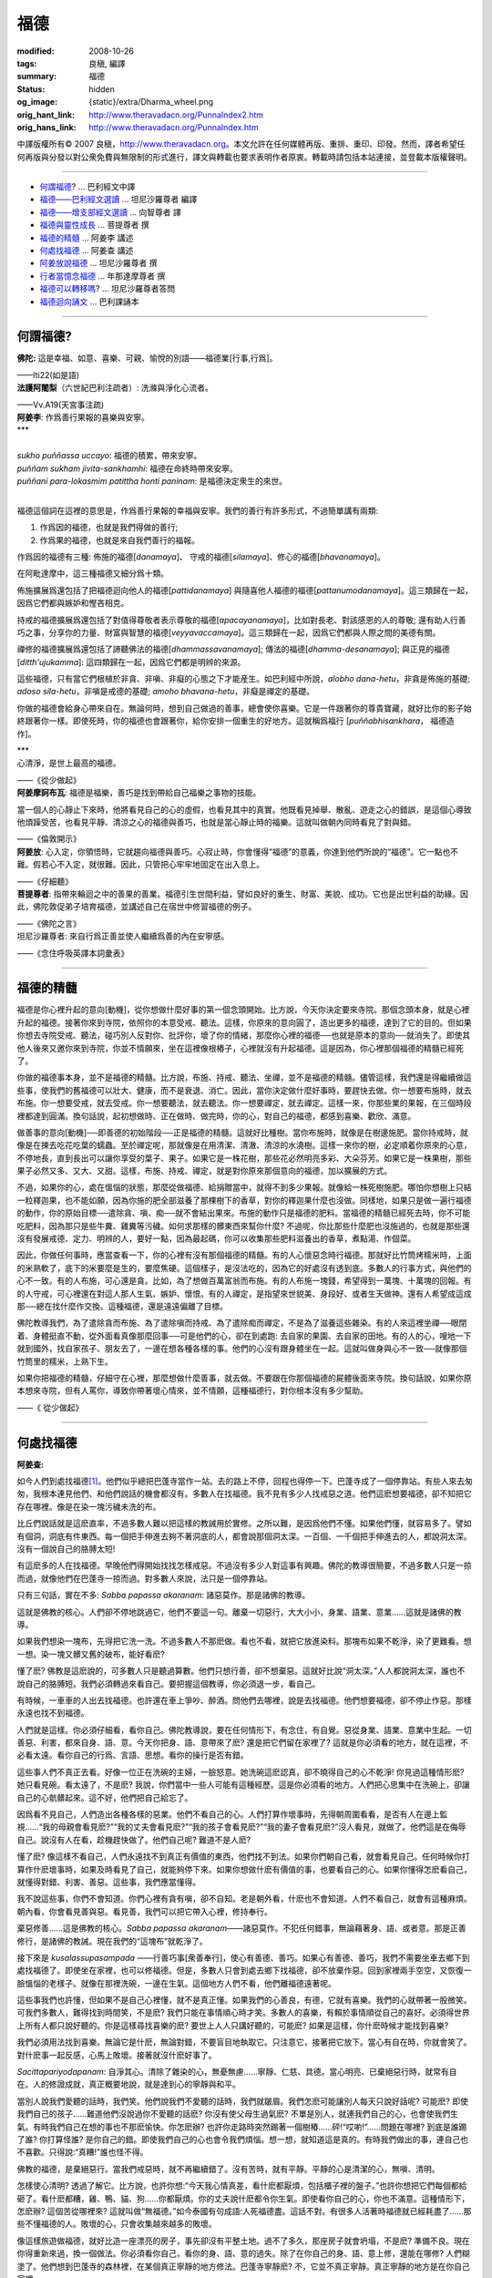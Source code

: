 福德
====

:modified: 2008-10-26
:tags: 良稹, 編譯
:summary: 福德
:status: hidden
:og_image: {static}/extra/Dharma_wheel.png
:orig_hant_link: http://www.theravadacn.org/PunnaIndex2.htm
:orig_hans_link: http://www.theravadacn.org/PunnaIndex.htm


.. role:: small
   :class: is-size-7


.. raw:: html

   <div class="columns">
     <div class="column has-background-grey-lighter is-two-thirds">

.. raw:: html

   <div class="container has-text-centered">
     <p class="title is-2">福德</p>
     [中譯]良稹
   </div>

.. raw:: html

   </div>
   <div class="column has-background-light">

中譯版權所有© 2007 良稹，http://www.theravadacn.org。本文允許在任何媒體再版、重排、重印、印發。然而，譯者希望任何再版與分發以對公衆免費與無限制的形式進行，譯文與轉載也要求表明作者原衷。轉載時請包括本站連接，並登載本版權聲明。

.. raw:: html

   </div>
   </div>

----

- `何謂福德`_? ... 巴利經文中譯
- `福德——巴利經文選讀`_ ... 坦尼沙羅尊者 編譯
- `福德——增支部經文選讀`_ ... 向智尊者 譯
- `福德與靈性成長`_ ... 菩提尊者 撰
- `福德的精髓`_ ... 阿姜李 講述
- `何處找福德`_ ... 阿姜查 講述
- `阿姜放說福德`_ ... 坦尼沙羅尊者 撰
- `行者當憶念福德`_ ... 年那達摩尊者 撰
- `福德可以轉移嗎`_? ... 坦尼沙羅尊者答問
- `福德迴向誦文`_ ... 巴利課誦本

.. _何謂福德: #whatis
.. _福德——巴利經文選讀: http://www.theravadacn.org/Sutta/StudyGuidePunna2.htm
.. TODO: replace 福德——巴利經文選讀 link
.. _福德——增支部經文選讀: http://www.theravadacn.org/Sutta/NyanaponikaMerit2.htm
.. TODO: replace 福德——增支部經文選讀 link
.. _福德與靈性成長: http://www.theravadacn.org/Author/BodhiMerit2.htm
.. TODO: replace 福德與靈性成長 link
.. _福德的精髓: #essence
.. _何處找福德: #lookfor
.. _阿姜放說福德: {filename}talk/thanissaro/fuang-awareness-itself%zh-hant.rst#merit
.. _行者當憶念福德: #recollect
.. _福德可以轉移嗎: http://www.theravadacn.org/PunnaIndex2.htm#transfer
.. TODO: replace 福德可以轉移嗎 link
.. _福德迴向誦文: http://www.theravadacn.org/PunnaIndex2.htm#dedication
.. TODO: replace 福德迴向誦文 link

----

.. _whatis:

何謂福德?
+++++++++

.. container::

   **佛陀:** 這是幸福、如意、喜樂、可親、愉悅的別語——福德業\ :small:`[行事,行爲]`\。

   .. container:: has-text-right

      ——Iti22(如是語)

.. container::

   **法護阿闍梨**\（六世紀巴利注疏者）: 洗滌與淨化心流者。

   .. container:: has-text-right

      ——Vv.A19(天宮事注疏)

.. container::

   **阿姜李**: 作爲善行果報的喜樂與安寧。

.. container:: has-text-centered

   \*\*\*


|
| *sukho puññassa uccayo*: 福德的積累，帶來安寧。
| *puññam sukham jivita-sankhamhi*: 福德在命終時帶來安寧。
| *puññani para-lokasmim patittha honti paninam*: 是福德決定衆生的來世。
|

福德這個詞在這裡的意思是，作爲善行果報的幸福與安寧。我們的善行有許多形式，不過簡單講有兩類:

(1) 作爲因的福德，也就是我們得做的善行;
(2) 作爲果的福德，也就是來自我們善行的福報。

作爲因的福德有三種: 佈施的福德[*danamaya*]、 守戒的福德[*silamaya*]、修心的福德[*bhavanamaya*]。

在阿毗達摩中，這三種福德又細分爲十類。

佈施擴展爲還包括了把福德迴向他人的福德[*pattidanamaya*] 與隨喜他人福德的福德[*pattanumodanamaya*]。這三類歸在一起，因爲它們都與嫉妒和慳吝相克。

持戒的福德擴展爲還包括了對值得尊敬者表示尊敬的福德[*apacayanamaya*]，比如對長老、對該感恩的人的尊敬; 還有助人行善巧之事，分享你的力量、財富與智慧的福德[*veyyavaccamaya*]。這三類歸在一起，因爲它們都與人際之間的美德有關。

禪修的福德擴展爲還包括了諦聽佛法的福德[*dhammassavanamaya*]; 傳法的福德[*dhamma-desanamaya*]; 與正見的福德[*ditth'ujukamma*]: 這四類歸在一起，因爲它們都是明辨的來源。

這些福德，只有當它們根植於非貪、非嗔、非癡的心態之下才能産生。如巴利經中所說，\ *alobho dana-hetu*\，非貪是佈施的基礎; *adoso sila-hetu*\，非嗔是戒德的基礎; *amoho bhavana-hetu*\，非癡是禪定的基礎。

你做的福德會給身心帶來自在。無論何時，想到自己做過的善事，總會使你喜樂。它是一件跟著你的尊貴寶藏，就好比你的影子始終跟著你一樣。即使死時，你的福德也會跟著你，給你安排一個重生的好地方。這就稱爲福行 [*puññabhisankhara*\， :small:`福德造作`]。


.. container:: has-text-centered

   \*\*\*


.. container::

   心清淨，是世上最高的福德。

   .. container:: has-text-right

      ——《從少做起》

.. container::

   **阿姜摩訶布瓦**: 福德是福樂，善巧是找到帶給自己福樂之事物的技能。

   當一個人的心靜止下來時，他將看見自己的心的虛假，也看見其中的真實。他既看見掉舉、散亂、遊走之心的錯誤，是這個心導致他煩躁受苦，也看見平靜、清涼之心的福德與善巧，也就是當心靜止時的福樂。這就叫做朝內同時看見了對與錯。

   .. container:: has-text-right

      ——《倫敦開示》

.. container::

   **阿姜放**: 心入定，你領悟時，它就趨向福德與善巧。心寂止時，你會懂得“福德”的意義，你達到他們所說的“福德”。它一點也不難。假若心不入定，就很難。因此，只管把心牢牢地固定在出入息上。

   .. container:: has-text-right

      ——《仔細聽》

.. container::

   **菩提尊者**: 指帶來輪迴之中的善果的善業。福德引生世間利益，譬如良好的重生、財富、美貌、成功。它也是出世利益的助緣。因此，佛陀敦促弟子培育福德，並講述自己在宿世中修習福德的例子。

   .. container:: has-text-right

      ——《佛陀之言》

.. container::

   坦尼沙羅尊者: 來自行爲正善並使人繼續爲善的內在安寧感。

   .. container:: has-text-right

      ——《念住呼吸英譯本詞彙表》

----

.. _essence:

福德的精髓
++++++++++

福德是你心裡升起的意向[動機]，從你想做什麼好事的第一個念頭開始。比方說，今天你決定要來寺院。那個念頭本身，就是心裡升起的福德。接著你來到寺院，依照你的本意受戒、聽法。這樣，你原來的意向圓了，造出更多的福德，達到了它的目的。但如果你想去寺院受戒、聽法，碰巧別人反對你、批評你，壞了你的情緒，那麼你心裡的福德──也就是原本的意向──就消失了。即使其他人後來又邀你來到寺院，你並不情願來，坐在這裡像根樁子，心裡就沒有升起福德。這是因為，你心裡那個福德的精髓已經死了。

你做的福德事本身，並不是福德的精髓。比方說，布施、持戒、聽法、坐禪，並不是福德的精髓。儘管這樣，我們還是得繼續做這些事，使我們的舊福德可以壯大、健康，而不是衰退、消亡。因此，當你決定做什麼好事時，要趕快去做。你一想要布施時，就去布施。你一想要受戒，就去受戒。你一想要聽法，就去聽法。你一想要禪定，就去禪定。這樣一來，你那些業的果報，在三個時段裡都達到圓滿。換句話說，起初想做時、正在做時、做完時，你的心，對自己的福德，都感到喜樂、歡欣、滿意。

做善事的意向[動機]──即善德的初始階段──正是福德的精髓。這就好比種樹。當你布施時，就像是在樹邊施肥。當你持戒時，就像是在揀去吃花吃葉的蠕蟲。至於禪定呢，那就像是在用清潔、清澈、清涼的水澆樹。這樣一來你的樹，必定順着你原來的心意，不停地長，直到長出可以讓你享受的葉子、果子。如果它是一株花樹，那些花必然明亮多彩、大朵芬芳。如果它是一株果樹，那些果子必然又多、又大、又甜。這樣，布施、持戒、禪定，就是對你原來那個意向的福德，加以擴展的方式。

不過，如果你的心，處在慍惱的狀態，那麼從做福德、給捐贈當中，就得不到多少果報。就像給一株死樹施肥。哪怕你想樹上只結一粒釋迦果，也不能如願，因為你施的肥全部滋養了那棵樹下的香草，對你的釋迦果什麼也沒做。同樣地，如果只是做一遍行福德的動作，你的原始目標──遣除貪、嗔、痴──就不會結出果來。布施的動作只是福德的肥料。當福德的精髓已經死去時，你不可能吃肥料，因為那只是些牛糞、雞糞等污穢。如何求那樣的髒東西來幫你什麼? 不過呢，你比那些什麼肥也沒施過的，也就是那些還沒有發展戒德、定力、明辨的人，要好一點，因為最起碼，你可以收集那些肥料滋養出的香草，煮點湯、作個菜。

因此，你做任何事時，應當查看一下，你的心裡有沒有那個福德的精髓。有的人心懷惡念時行福德。那就好比竹筒烤糯米時，上面的米熟軟了，底下的米要麼是生的，要麼焦硬。這個樣子，是沒法吃的，因為它的好處沒有透到底。多數人的行事方式，與他們的心不一致。有的人布施，可心還是貪。比如，為了想做百萬富翁而布施。有的人布施一塊錢，希望得到一萬塊、十萬塊的回報。有的人守戒，可心裡還在對這人那人生氣、嫉妒、懷恨。有的人禪定，是指望來世貌美、身段好、或者生天做神。還有人希望成這成那──總在找什麼作交換。這種福德，還是遠遠偏離了目標。

佛陀教導我們，為了遣除貪而布施、為了遣除嗔而持戒、為了遣除痴而禪定，不是為了滋養這些雜染。有的人來這裡坐禪──眼閉着、身體挺直不動，從外面看真像那麼回事──可是他們的心，卻在到處跑: 去自家的果園、去自家的田地。有的人的心，嗖地一下就到國外，找自家孩子、朋友去了，一邊在想各種各樣的事。他們的心沒有跟身體坐在一起。這就叫做身與心不一致──就像那個竹筒里的糯米，上熟下生。

如果你把福德的精髓，仔細守在心裡，那麼想做什麼善事，就去做。不要跟在你那個福德的屍體後面來寺院。換句話說，如果你原本想來寺院，但有人罵你，導致你帶著壞心情來，並不情願，這種福德行，對你根本沒有多少幫助。

.. container:: has-text-right

   ——《 從少做起》

----

.. _lookfor:

何處找福德
++++++++++

**阿姜查:**

如今人們到處找福德\ [1]_\。他們似乎總把巴蓬寺當作一站。去的路上不停，回程也得停一下。巴蓬寺成了一個停靠站。有些人來去匆匆，我根本連見他們、和他們說話的機會都沒有。多數人在找福德。我不見有多少人找戒惡之道。他們這麽想要福德，卻不知把它存在哪裡。像是在染一塊污穢未洗的布。

比丘們說話就是這麽直率，不過多數人難以把這樣的教誡用於實修。之所以難，是因爲他們不懂。如果他們懂，就容易多了。譬如有個洞，洞底有件東西。每一個把手伸進去夠不著洞底的人，都會說那個洞太深。一百個、一千個把手伸進去的人，都說洞太深。沒有一個說自己的胳膊太短!

有這麽多的人在找福德。早晚他們得開始找找怎樣戒惡。不過沒有多少人對這事有興趣。佛陀的教導很簡要，不過多數人只是一掠而過，就像他們在巴蓬寺一掠而過。對多數人來說，法只是一個停靠站。

只有三句話，實在不多: *Sabba papassa akaranam*: 諸惡莫作。那是諸佛的教導。

這就是佛教的核心。人們卻不停地跳過它，他們不要這一句。離棄一切惡行，大大小小，身業、語業、意業……這就是諸佛的教導。

如果我們想染一塊布，先得把它洗一洗。不過多數人不那麽做。看也不看，就把它放進染料。那塊布如果不乾淨，染了更難看。想一想。染一塊又髒又舊的破布，能好看麽?

懂了麽? 佛教是這麽說的，可多數人只是聽過算數。他們只想行善，卻不想棄惡。這就好比說“洞太深。”人人都說洞太深，誰也不說自己的胳膊短。我們必須轉過來看自己。要把握這個教導，你必須退一步，看自己。

有時候，一車車的人出去找福德。也許還在車上爭吵、醉酒。問他們去哪裡，說是去找福德。他們想要福德，卻不停止作惡。那樣永遠也找不到福德。

人們就是這樣。你必須仔細看，看你自己。佛陀教導說，要在任何情形下，有念住，有自覺。惡從身業、語業、意業中生起。一切善惡、利害，都來自身、語、意。今天你把身、語、意帶來了麽? 還是把它們留在家裡了? 這就是你必須看的地方，就在這裡，不必看太遠。看你自己的行爲、言語、思想。看你的操行是否有錯。

這些事人們不真正去看。好像一位正在洗碗的主婦，一臉怒意。她洗碗這麽認真，卻不曉得自己的心不乾淨! 你見過這種情形麽? 她只看見碗。看太遠了，不是麽? 我說，你們當中一些人可能有這種經歷。這是你必須看的地方。人們把心思集中在洗碗上，卻讓自己的心骯髒起來。這不好，他們把自己給忘了。

因爲看不見自己，人們造出各種各樣的惡業。他們不看自己的心。人們打算作壞事時，先得朝周圍看看，是否有人在邊上監視……“我的母親會看見麽?”“我的丈夫會看見麽?”“我的孩子會看見麽?”“我的妻子會看見麽?”沒人看見，就做了。他們這是在侮辱自己。說沒有人在看，趁機趕快做了。他們自己呢? 難道不是人麽?

懂了麽? 像這樣不看自己，人們永遠找不到真正有價值的東西，他們找不到法。如果你們朝自己看，就會看見自己。任何時候你打算作什麽壞事時，如果及時看見了自己，就能夠停下來。如果你想做什麽有價值的事，也要看自己的心。如果你懂得怎麽看自己，就懂得對錯、利害、善惡。這些事，我們應當懂得。

我不說這些事，你們不會知道。你們心裡有貪有嗔，卻不自知。老是朝外看，什麽也不會知道。人們不看自己，就會有這種麻煩。朝內看，你會看見善與惡。看見善，我們可以把它帶入心裡，修持奉行。

棄惡修善……這是佛教的核心。\ *Sabba papassa akaranam*\——諸惡莫作。不犯任何錯事，無論藉著身、語、或者意。那是正善修行，是諸佛的教誡。現在我們的“這塊布”就乾淨了。

接下來是 *kusalassupasampada* ——行善巧事[衆善奉行]，使心有善德、善巧。如果心有善德、善巧，我們不需要坐車去鄉下到處找福德了。即使坐在家裡，也可以修福德。但是，多數人只會到處去鄉下找福德，卻不放棄作惡。回到家裡兩手空空，又恢復一臉慍惱的老樣子。就像在那裡洗碗，一邊在生氣。這個地方人們不看，他們離福德遠著呢。

這些事我們也許懂，但如果不是自己心裡懂，就不是真正懂。如果我們的心善良，有德，它就有喜樂。我們的心就帶著一股微笑。可我們多數人，難得找到時間笑，不是麽? 我們只能在事情順心時才笑。多數人的喜樂，有賴於事情順從自己的喜好。必須得世界上所有人都只說好聽的。你是這樣尋找喜樂的麽? 要世上人人只講好聽的，可能麽? 如果是這樣，你什麽時候才能找到喜樂?

我們必須用法找到喜樂。無論它是什麽，無論對錯，不要盲目地執取它。只注意它，接著把它放下。當心有自在時，你就會笑了。對什麽事一起反感，心馬上敗壞。接著就沒什麽好事了。

*Sacittapariyodapanam*: 自淨其心。清除了雜染的心，無憂無慮……寧靜、仁慈、具德。當心明亮、已棄絕惡行時，就常有自在。人的修證成就，真正概要地說，就是達到心的寧靜與和平。

當別人說我們愛聽的話時，我們笑。他們說我們不愛聽的話時，我們就皺眉。我們怎麽可能讓別人每天只說好話呢? 可能麽? 即使我們自己的孩子……難道他們沒說過你不愛聽的話麽? 你沒有使父母生過氣麽? 不單是別人，就連我們自己的心，也會使我們生氣。有時我們自己在想的事也不那麽愉快。你怎麽辦? 也許你走路時突然踢著一個樹樁……砰!“哎喲!”……問題在哪裡? 到底是誰踢了誰? 你打算怪誰? 是你自己的錯。即使我們自己的心也會令我們煩惱。想一想，就知道這是真的。有時我們做出的事，連自己也不喜歡。只得說:“真糟!”誰也怪不得。

佛教的福德，是棄絕惡行。當我們戒惡時，就不再繼續錯了。沒有苦時，就有平靜。平靜的心是清潔的心，無嗔、清明。

怎樣使心清明? 透過了解它。比方說，也許你想:“今天我心情真差，看什麽都厭煩，包括櫃子裡的盤子。”也許你想把它們每個都給砸了。看什麽都糟，雞、鴨、貓、狗……你都厭煩。你的丈夫說什麽都令你生氣。即使看你自己的心，你也不滿意。這種情形下，怎麽辦? 這個苦從哪裡來? 這就叫做“無福德。”如今泰國有句成語:人死福德盡。這話不對。有很多人活著時福德就已經耗盡了……那些不懂福德的人。敗壞的心，只會收集越來越多的敗壞。

像這樣旅遊做福德，就好比造一座漂亮的房子，事先卻沒有平整土地。過不了多久，那座房子就會坍塌，不是麽? 準備不良。現在你得重新來過，換一個做法。你必須看你自己，看你的身、語、意的過失。除了在你自己的身、語、意上修，還能在哪修? 人們糊塗了。他們想到巴蓬寺的森林裡，在某個真正寧靜的地方修法。巴蓬寺寧靜麽? 不，它並不真正寧靜。真正寧靜的地方是在你自己家裡。

……

如果你行了福德、善德，要把它保存在你的心裡。那是最好的儲存地方。你今天做的福德是好的，但不是最好的。造房子是好的，但不是最好的。把你自己的心造得好，是最好的方式。這樣，你無論來這裡、還是留在家裡，都會找到善德。在你的心裡找到這個殊勝。外在的東西，比如這個大廳，就好比樹皮，它們不是樹的心木。

.. container:: has-text-right

   ——《使心有善德》


.. [1] 原注: "找福德"爲常用泰語。指泰國佛教徒拜訪寺院、頂禮高僧、佈施供養的習俗。

https://www.accesstoinsight.org/lib/thai/chah/living.html

----

.. _recollect:

行者當憶念福德
++++++++++++++

**年那達摩尊者**:(1955年出生，原籍澳大利亞，1979年隨阿姜查受具足戒，後遊方隱修多年，受教於多位林居導師。曾任澳大利亞菩提亞那寺副住持，現任泰國國際森林寺住持。)

佛陀不斷地強調佈施與戒德的重要性。在行禪道上，應當培育對自己的戒德與佈施的憶念。來回經行時自問:“今天，我做了什麽福德事?”

我曾經就學的一位禪定導師阿姜剛訶，曾經常常評論說，禪修者不能入定的一個原因，是他們白天未做足夠的福德。福德是止的坐墊，是寧靜的基礎。假如我們那天行過善——說過一句善語、做過一件善事、佈施、慈悲——那麽心就會體驗喜樂。那些善行與由此自然而來的喜樂，成爲定力與寧靜的因緣。善德與佈施的力量趨向喜樂，正是那種善巧的喜樂，構成了定力與明辨的基礎。

.. container:: has-text-right

   ——《泰國林居傳統的行禪》

http://www.bswa.org/modules/icontent/index.php?page=67

----

(未完待續)
